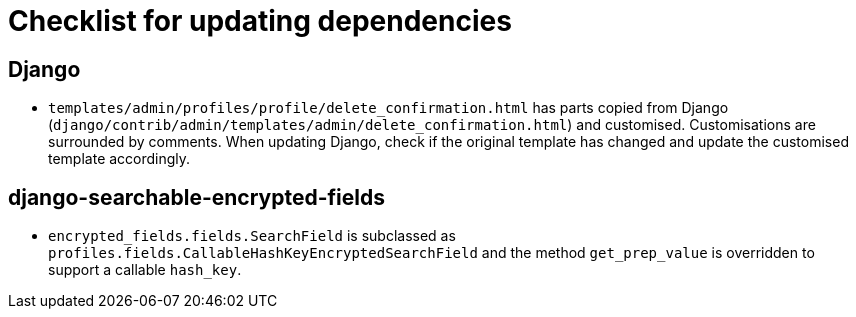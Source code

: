 = Checklist for updating dependencies

== Django

- `templates/admin/profiles/profile/delete_confirmation.html` has parts copied from Django (`django/contrib/admin/templates/admin/delete_confirmation.html`) and customised. Customisations are surrounded by comments. When updating Django, check if the original template has changed and update the customised template accordingly.

== django-searchable-encrypted-fields

- `encrypted_fields.fields.SearchField` is subclassed as `profiles.fields.CallableHashKeyEncryptedSearchField` and the method `get_prep_value` is overridden to support a callable `hash_key`.
